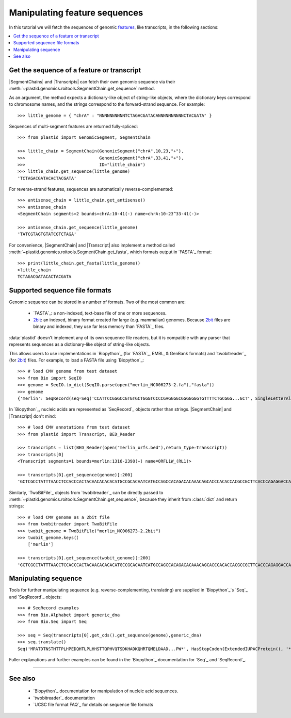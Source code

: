 Manipulating feature sequences
==============================
In this tutorial we will fetch the sequences of genomic `features <feature>`_,
like transcripts, in the following sections:

.. contents::
   :local:

Get the sequence of a feature or transcript
-------------------------------------------

|SegmentChains| and |Transcripts| can fetch their own genomic sequence via
their :meth:`~plastid.genomics.roitools.SegmentChain.get_sequence` method.

As an argument, the method expects a dictionary-like object of string-like
objects, where the dictionary keys correspond to chromosome names, and
the strings correspond to the forward-strand sequence. For example::

   >>> little_genome = { "chrA" : "NNNNNNNNNNTCTAGACGATACANNNNNNNNNNCTACGATA" }

Sequences of multi-segment features are returned fully-spliced::

   >>> from plastid import GenomicSegment, SegmentChain

   >>> little_chain = SegmentChain(GenomicSegment("chrA",10,23,"+"),
   >>>                             GenomicSegment("chrA",33,41,"+"),
   >>>                             ID="little_chain")
   >>> little_chain.get_sequence(little_genome)
   'TCTAGACGATACACTACGATA'
   

For reverse-strand features, sequences are automatically reverse-complemented::

   >>> antisense_chain = little_chain.get_antisense()
   >>> antisense_chain
   <SegmentChain segments=2 bounds=chrA:10-41(-) name=chrA:10-23^33-41(-)>

   >>> antisense_chain.get_sequence(little_genome)
   'TATCGTAGTGTATCGTCTAGA'


For convenience, |SegmentChain| and |Transcript| also implement a method called
:meth:`~plastid.genomics.roitools.SegmentChain.get_fasta`, which formats output
in `FASTA`_ format::

   >>> print(little_chain.get_fasta(little_genome))
   >little_chain
   TCTAGACGATACACTACGATA


Supported sequence file formats
-------------------------------

Genomic sequence can be stored in a number of formats. Two of the most common are:

 - `FASTA`_: a non-indexed, text-base file of one or more sequences.

 - `2bit <twobit>`_: an indexed, binary format created for large (e.g. mammalian)
   genomes. Because `2bit <twobit>`_ files are binary and indexed, they use
   far less memory than `FASTA`_ files.

:data:`plastid` doesn't implement any of its own sequence file readers, but it is compatible
with any parser that represents sequences as a dictionary-like object of string-like
objects.

This allows users to use implementations in `Biopython`_ (for `FASTA`_, 
EMBL, & GenBank formats) and `twobitreader`_ (for `2bit <twobit>`_) files.
For example, to load a FASTA file using `Biopython`_::

   >>> # load CMV genome from test dataset
   >>> from Bio import SeqIO
   >>> genome = SeqIO.to_dict(SeqIO.parse(open("merlin_NC006273-2.fa"),"fasta"))
   >>> genome
   {'merlin': SeqRecord(seq=Seq('CCATTCCGGGCCGTGTGCTGGGTCCCCGAGGGGCGGGGGGGTGTTTTCTGCGGG...GCT', SingleLetterAlphabet()), id='merlin', name='merlin', description='merlin gi|155573622|ref|NC_006273.2| Human herpesvirus 5 strain Merlin, complete genome', dbxrefs=[])}

In `Biopython`_, nucleic acids are represented as `SeqRecord`_ objects
rather than strings. |SegmentChain| and |Transcript| don't mind::

   >>> # load CMV annotations from test dataset
   >>> from plastid import Transcript, BED_Reader

   >>> transcripts = list(BED_Reader(open("merlin_orfs.bed"),return_type=Transcript))
   >>> transcripts[0]
   <Transcript segments=1 bounds=merlin:1316-2398(+) name=ORFL1W_(RL1)>

   >>> transcripts[0].get_sequence(genome)[:200]
   'GCTCGCCTATTTAACCTCCACCCACTACAACACACACATGCCGCACAATCATGCCAGCCACAGACACAAACAGCACCCACACCACGCCGCTTCACCCAGAGGACCAACACACGTTACCCTTACACCACAGCACCACACAACCTCATGTCCAAACTTCGGACAAACACGCCGACAAACAACACCGCACGCAGATGGAGCTC'


Similarly, `TwoBitFile`_ objects from `twobitreader`_  can be directly passed
to :meth:`~plastid.genomics.roitools.SegmentChain.get_sequence`, because they 
inherit from :class:`dict` and return strings::

   >>> # load CMV genome as a 2bit file
   >>> from twobitreader import TwoBitFile
   >>> twobit_genome = TwoBitFile("merlin_NC006273-2.2bit")
   >>> twobit_genome.keys()
       ['merlin']

   >>> transcripts[0].get_sequence(twobit_genome)[:200]
   'GCTCGCCTATTTAACCTCCACCCACTACAACACACACATGCCGCACAATCATGCCAGCCACAGACACAAACAGCACCCACACCACGCCGCTTCACCCAGAGGACCAACACACGTTACCCTTACACCACAGCACCACACAACCTCATGTCCAAACTTCGGACAAACACGCCGACAAACAACACCGCACGCAGATGGAGCTC'


Manipulating sequence
---------------------
Tools for further manipulating sequence (e.g. reverse-complementing, translating)
are supplied in `Biopython`_'s `Seq`_ and `SeqRecord`_ objects::

   >>> # SeqRecord examples
   >>> from Bio.Alphabet import generic_dna
   >>> from Bio.Seq import Seq

   >>> seq = Seq(transcripts[0].get_cds().get_sequence(genome),generic_dna)
   >>> seq.translate()
   Seq('MPATDTNSTHTTPLHPEDQHTLPLHHSTTQPHVQTSDKHADKQHRTQMELDAAD...PW*', HasStopCodon(ExtendedIUPACProtein(), '*'))

Fuller explanations and further examples can be found in the `Biopython`_
documentation for `Seq`_ and `SeqRecord`_.

-------------------------------------------------------------------------------

See also
--------

 - `Biopython`_ documentation for manipulation of nucleic acid sequences.

 - `twobitreader`_ documentation

 - `UCSC file format FAQ`_ for details on sequence file formats
